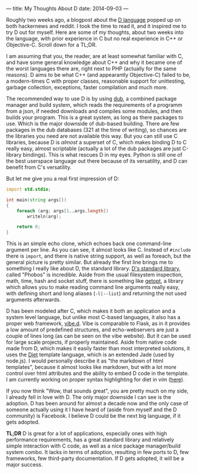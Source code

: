 ---
title: My Thoughts About D
date: 2014-09-03
---

Roughly two weeks ago, a blogpost about the [[http://dlang.org][D
language]] popped up on both hackernews and reddit. I took the time to
read it, and it inspired me to try D out for myself. Here are some of my
thoughts, about two weeks into the language, with prior experience in C
but no real experience in C++ or Objective-C. Scroll down for a TL;DR.

I am assuming that you, the reader, are at least somewhat familiar with
C, and have some general knowledge about C++ and why it became one of
the worst languages there are, right next to PHP (actually for the same
reasons). D aims to be what C++ (and appearantly Objective-C) failed to
be, a modern-times C with proper classes, reasonable support for
unittesting, garbage collection, exceptions, faster compilation and much
more.

The recommended way to use D is by using
[[http://code.dlang.org/about][dub]], a combined package manager and
build system, which reads the requirements of a programm from a json, if
needed downloads and compiles some modules, and then builds your
program. This is a great system, as long as there packages to use. Which
is the major downside of dub-based building. There are few packages in
the dub databases (321 at the time of writing), so chances are the
libraries you need are not available this way. But you can still use C
libraries, because D is /almost/ a superset of C, which makes binding D
to C really easy, almost scriptable (actually a lot of the dub packages
are just C-library bindings). This is what rescues D in my eyes. Python
is still one of the best userspace language out there because of its
versatility, and D can benefit from C's versatility.

But let me give you a real first impression of D:

#+BEGIN_SRC d
  import std.stdio;

  int main(string args[])
  {
      foreach (arg; args[1..args.length])
          writeln(arg);

      return 0;
  }
#+END_SRC

This is an simple echo clone, which echoes back one command-line
argument per line. As you can see, it almost looks like C. Instead of
=#include= there is =import=, and there is native string support, as
well as foreach, but the general picture is pretty similar. But already
the first line brings me to something I really like about D, the
standard library. [[http://dlang.org/library/index.html][D's standard
library]], called "Phobos" is incredible. Aside from the usual
filesystem inspection, math, time, hash and socket stuff, there is
something like [[http://dlang.org/library/std/getopt.html][getopt]], a
library which allows you to make reading command line arguments really
easy, with defining short and long aliases (=-l|--list=) and returning
the not used arguments afterwards.

D has been modeled after C, which makes it both an application and a
system level language, but unlike most C-based languages, it also has a
proper web framework, [[http://vibed.org/][vibe.d]]. Vibe is comparable
to Flask, as in it provides a low amount of predefined structures, and
echo-webservers are just a couple of lines long (as can be seen on the
vibe website). But it can be used for large scale projects, if properly
maintained. Aside from native code made from D, which makes it easily
faster than most interpreted solutions, it uses the
[[http://vibed.org/templates/diet][Diet]] template language, which is an
extended Jade (used by node.js). I would personally describe it as "the
markdown of html templates", because it almost looks like markdown, but
with a lot more control over html attributes and the ability to embed D
code in the template. I am currently working on proper syntax
highlighting for diet in vim
([[https://github.com/sulami/diet.vim][here]]).

If you now think "Wow, that sounds great", you are pretty much on my
side, I already fell in love with D. The only major downside I can see
is the adoption. D has been around for almost a decade now and the only
case of someone actually using it I have heard of (aside from myself and
the D community) is Facebook. I believe D could be the next big
language, if it gets adopted.

*TL;DR* D is great for a lot of applications, especially ones with high
performance requirements, has a great standard library and relatively
simple interaction with C code, as well as a nice package manager/build
system combo. It lacks in terms of adoption, resulting in few ports to
D, few frameworks, few third-party documentation. If D gets adopted, it
will be a major success.
